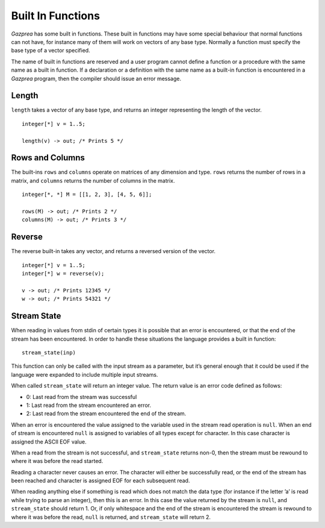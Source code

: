 .. _sec:builtIn:

Built In Functions
==================

*Gazprea* has some built in functions. These built in functions may have
some special behaviour that normal functions can not have, for instance
many of them will work on vectors of any base type. Normally a function
must specify the base type of a vector specified.

The name of built in functions are reserved and a user program cannot
define a function or a procedure with the same name as a built in
function. If a declaration or a definition with the same name as a
built-in function is encountered in a *Gazprea* program, then the
compiler should issue an error message.

.. _ssec:builtIn_length:

Length
------

``length`` takes a vector of any base type, and returns an integer
representing the length of the vector.

::

         integer[*] v = 1..5;

         length(v) -> out; /* Prints 5 */

.. _ssec:builtIn_rows_cols:

Rows and Columns
----------------

The built-ins ``rows`` and ``columns`` operate on matrices of any
dimension and type. ``rows`` returns the number of rows in a matrix, and
``columns`` returns the number of columns in the matrix.

::

         integer[*, *] M = [[1, 2, 3], [4, 5, 6]];

         rows(M) -> out; /* Prints 2 */
         columns(M) -> out; /* Prints 3 */

.. _ssec:builtIn_reverse:

Reverse
-------

The reverse built-in takes any vector, and returns a reversed version of
the vector.

::

         integer[*] v = 1..5;
         integer[*] w = reverse(v);

         v -> out; /* Prints 12345 */
         w -> out; /* Prints 54321 */

.. _ssec:builtIn_stream_state:

Stream State
------------

When reading in values from stdin of certain types it is possible that
an error is encountered, or that the end of the stream has been
encountered. In order to handle these situations the language provides a
built in function:

::

         stream_state(inp)

This function can only be called with the input stream as a parameter,
but it’s general enough that it could be used if the language were
expanded to include multiple input streams.

When called ``stream_state`` will return an integer value. The return
value is an error code defined as follows:

-  0: Last read from the stream was successful

-  1: Last read from the stream encountered an error.

-  2: Last read from the stream encountered the end of the stream.

When an error is encountered the value assigned to the variable used in
the stream read operation is ``null``. When an end of stream is
encountered ``null`` is assigned to variables of all types except for
character. In this case character is assigned the ASCII EOF value.

When a read from the stream is not successful, and ``stream_state``
returns non-0, then the stream must be rewound to where it was before
the read started.

Reading a character never causes an error. The character will either be
successfully read, or the end of the stream has been reached and
character is assigned EOF for each subsequent read.

When reading anything else if something is read which does not match the
data type (for instance if the letter ’a’ is read while trying to parse
an integer), then this is an error. In this case the value returned by
the stream is ``null``, and ``stream_state`` should return 1. Or, if
only whitespace and the end of the stream is encountered the stream is
rewound to where it was before the read, ``null`` is returned, and
``stream_state`` will return 2.
